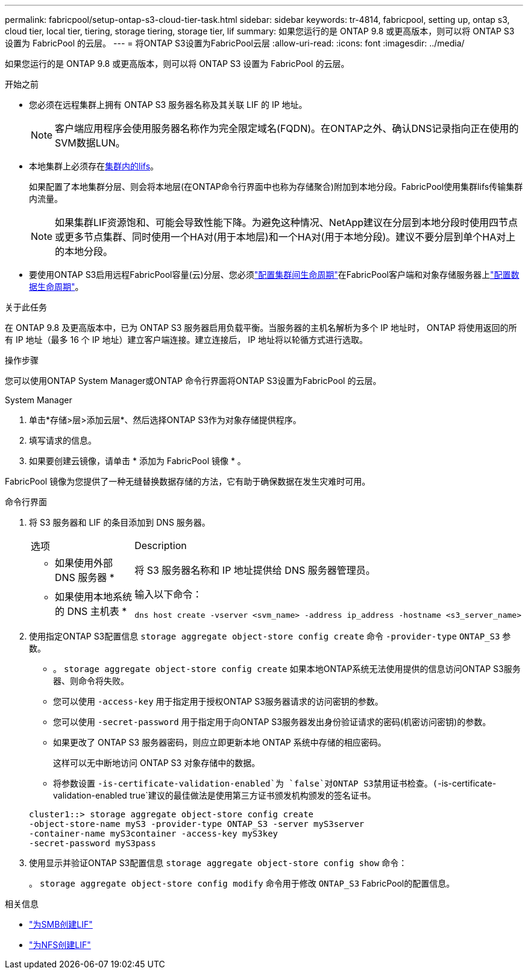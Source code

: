 ---
permalink: fabricpool/setup-ontap-s3-cloud-tier-task.html 
sidebar: sidebar 
keywords: tr-4814, fabricpool, setting up, ontap s3, cloud tier, local tier, tiering, storage tiering, storage tier, lif 
summary: 如果您运行的是 ONTAP 9.8 或更高版本，则可以将 ONTAP S3 设置为 FabricPool 的云层。 
---
= 将ONTAP S3设置为FabricPool云层
:allow-uri-read: 
:icons: font
:imagesdir: ../media/


[role="lead"]
如果您运行的是 ONTAP 9.8 或更高版本，则可以将 ONTAP S3 设置为 FabricPool 的云层。

.开始之前
* 您必须在远程集群上拥有 ONTAP S3 服务器名称及其关联 LIF 的 IP 地址。
+

NOTE: 客户端应用程序会使用服务器名称作为完全限定域名(FQDN)。在ONTAP之外、确认DNS记录指向正在使用的SVM数据LUN。

* 本地集群上必须存在<<create-lif,集群内的lifs>>。
+
如果配置了本地集群分层、则会将本地层(在ONTAP命令行界面中也称为存储聚合)附加到本地分段。FabricPool使用集群lifs传输集群内流量。

+

NOTE: 如果集群LIF资源饱和、可能会导致性能下降。为避免这种情况、NetApp建议在分层到本地分段时使用四节点或更多节点集群、同时使用一个HA对(用于本地层)和一个HA对(用于本地分段)。建议不要分层到单个HA对上的本地分段。

* 要使用ONTAP S3启用远程FabricPool容量(云)分层、您必须link:../s3-config/create-intercluster-lifs-remote-fabricpool-tiering-task.html["配置集群间生命周期"]在FabricPool客户端和对象存储服务器上link:../s3-config/create-data-lifs-task.html["配置数据生命周期"]。


.关于此任务
在 ONTAP 9.8 及更高版本中，已为 ONTAP S3 服务器启用负载平衡。当服务器的主机名解析为多个 IP 地址时， ONTAP 将使用返回的所有 IP 地址（最多 16 个 IP 地址）建立客户端连接。建立连接后， IP 地址将以轮循方式进行选取。

.操作步骤
您可以使用ONTAP System Manager或ONTAP 命令行界面将ONTAP S3设置为FabricPool 的云层。

[role="tabbed-block"]
====
.System Manager
--
. 单击*存储>层>添加云层*、然后选择ONTAP S3作为对象存储提供程序。
. 填写请求的信息。
. 如果要创建云镜像，请单击 * 添加为 FabricPool 镜像 * 。


FabricPool 镜像为您提供了一种无缝替换数据存储的方法，它有助于确保数据在发生灾难时可用。

--
.命令行界面
--
. 将 S3 服务器和 LIF 的条目添加到 DNS 服务器。
+
|===


| 选项 | Description 


 a| 
* 如果使用外部 DNS 服务器 *
 a| 
将 S3 服务器名称和 IP 地址提供给 DNS 服务器管理员。



 a| 
* 如果使用本地系统的 DNS 主机表 *
 a| 
输入以下命令：

[listing]
----
dns host create -vserver <svm_name> -address ip_address -hostname <s3_server_name>
----
|===
. 使用指定ONTAP S3配置信息 `storage aggregate object-store config create` 命令 `-provider-type` `ONTAP_S3` 参数。
+
** 。 `storage aggregate object-store config create` 如果本地ONTAP系统无法使用提供的信息访问ONTAP S3服务器、则命令将失败。
** 您可以使用 `-access-key` 用于指定用于授权ONTAP S3服务器请求的访问密钥的参数。
** 您可以使用 `-secret-password` 用于指定用于向ONTAP S3服务器发出身份验证请求的密码(机密访问密钥)的参数。
** 如果更改了 ONTAP S3 服务器密码，则应立即更新本地 ONTAP 系统中存储的相应密码。
+
这样可以无中断地访问 ONTAP S3 对象存储中的数据。

** 将参数设置 `-is-certificate-validation-enabled`为 `false`对ONTAP S3禁用证书检查。(`-is-certificate-validation-enabled true`建议的最佳做法是使用第三方证书颁发机构颁发的签名证书。


+
[listing]
----
cluster1::> storage aggregate object-store config create
-object-store-name myS3 -provider-type ONTAP_S3 -server myS3server
-container-name myS3container -access-key myS3key
-secret-password myS3pass
----
. 使用显示并验证ONTAP S3配置信息 `storage aggregate object-store config show` 命令：
+
。 `storage aggregate object-store config modify` 命令用于修改 `ONTAP_S3` FabricPool的配置信息。



--
====
[[create-lif]]
.相关信息
* link:../smb-config/create-lif-task.html["为SMB创建LIF"]
* link:../nfs-config/create-lif-task.html["为NFS创建LIF"]

